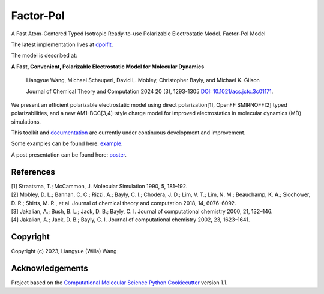 Factor-Pol
==============================

.. image:: https://readthedocs.org/projects/factorpol/badge/?version=latest
    :target: https://factorpol.readthedocs.io/en/latest/?badge=latest
    :alt: Documentation Status

.. image:: https://github.com/wwilla7/factorpol/actions/workflows/CI.yaml/badge.svg
    :target: https://github.com/wwilla7/factorpol/actions/workflows/CI.yaml

.. image:: https://codecov.io/gh/wwilla7/factorpol/branch/main/graph/badge.svg
    :target: https://codecov.io/gh/wwilla7/factorpol/branch/main
    :alt: codecov

.. image:: https://zenodo.org/badge/DOI/10.5281/zenodo.7750889.svg
   :target: https://doi.org/10.5281/zenodo.7750889

A Fast Atom-Centered Typed Isotropic Ready-to-use Polarizable Electrostatic Model. Factor-Pol Model

The latest implementation lives at `dpolfit <https://github.com/wwilla7/dpolfit>`_.

The model is described at: 

**A Fast, Convenient, Polarizable Electrostatic Model for Molecular Dynamics**

    Liangyue Wang, Michael Schauperl, David L. Mobley, Christopher Bayly, and Michael K. Gilson

    Journal of Chemical Theory and Computation 2024 20 (3), 1293-1305 `DOI: 10.1021/acs.jctc.3c01171 <https://pubs.acs.org/doi/10.1021/acs.jctc.3c01171>`_.

We present an efficient polarizable electrostatic model using direct polarization[1], OpenFF SMIRNOFF[2] typed polarizabilities, and a new AM1-BCC[3,4]-style charge model for improved electrostatics in molecular dynamics (MD) simulations.

This toolkit and `documentation <https://factorpol.readthedocs.io/en/latest>`_ are currently under continuous development and improvement.

Some examples can be found here: `example <examples>`_.

A post presentation can be found here: `poster <https://zenodo.org/record/7750889>`_.




References
----------

| [1] Straatsma, T.; McCammon, J. Molecular Simulation 1990, 5, 181–192.
| [2] Mobley, D. L.; Bannan, C. C.; Rizzi, A.; Bayly, C. I.; Chodera, J. D.; Lim, V. T.; Lim, N. M.; Beauchamp, K. A.; Slochower, D. R.; Shirts, M. R., et al. Journal of chemical theory and computation 2018, 14, 6076–6092.
| [3] Jakalian, A.; Bush, B. L.; Jack, D. B.; Bayly, C. I. Journal of computational chemistry 2000, 21, 132–146.
| [4] Jakalian, A.; Jack, D. B.; Bayly, C. I. Journal of computational chemistry 2002, 23, 1623–1641.

Copyright
---------

Copyright (c) 2023, Liangyue (Willa) Wang


Acknowledgements
----------------

Project based on the
`Computational Molecular Science Python Cookiecutter <https://github.com/molssi/cookiecutter-cms>`_ version 1.1.

